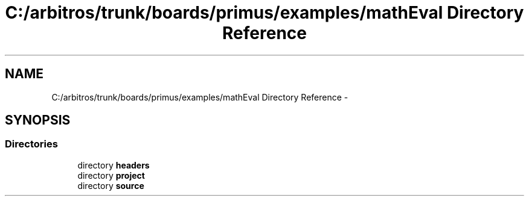 .TH "C:/arbitros/trunk/boards/primus/examples/mathEval Directory Reference" 3 "Sun Mar 2 2014" "My Project" \" -*- nroff -*-
.ad l
.nh
.SH NAME
C:/arbitros/trunk/boards/primus/examples/mathEval Directory Reference \- 
.SH SYNOPSIS
.br
.PP
.SS "Directories"

.in +1c
.ti -1c
.RI "directory \fBheaders\fP"
.br
.ti -1c
.RI "directory \fBproject\fP"
.br
.ti -1c
.RI "directory \fBsource\fP"
.br
.in -1c
